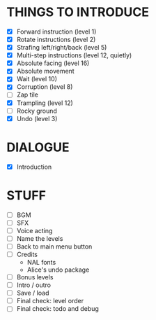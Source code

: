 
* THINGS TO INTRODUCE
  + [X] Forward instruction (level 1)
  + [X] Rotate instructions (level 2)
  + [X] Strafing left/right/back (level 5)
  + [X] Multi-step instructions (level 12, quietly)
  + [X] Absolute facing (level 16)
  + [X] Absolute movement
  + [X] Wait (level 10)
  + [X] Corruption (level 8)
  + [ ] Zap tile
  + [X] Trampling (level 12)
  + [ ] Rocky ground
  + [X] Undo (level 3)
* DIALOGUE
  + [X] Introduction
* STUFF
  + [ ] BGM
  + [ ] SFX
  + [ ] Voice acting
  + [ ] Name the levels
  + [ ] Back to main menu button
  + [ ] Credits
    - NAL fonts
    - Alice's undo package
  + [ ] Bonus levels
  + [ ] Intro / outro
  + [ ] Save / load
  + [ ] Final check: level order
  + [ ] Final check: todo and debug
